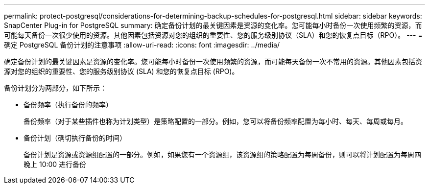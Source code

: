 ---
permalink: protect-postgresql/considerations-for-determining-backup-schedules-for-postgresql.html 
sidebar: sidebar 
keywords: SnapCenter Plug-in for PostgreSQL 
summary: 确定备份计划的最关键因素是资源的变化率。您可能每小时备份一次使用频繁的资源，而可能每天备份一次很少使用的资源。其他因素包括资源对您的组织的重要性、您的服务级别协议（SLA）和您的恢复点目标（RPO）。 
---
= 确定 PostgreSQL 备份计划的注意事项
:allow-uri-read: 
:icons: font
:imagesdir: ../media/


[role="lead"]
确定备份计划的最关键因素是资源的变化率。您可能每小时备份一次使用频繁的资源，而可能每天备份一次不常用的资源。其他因素包括资源对您的组织的重要性、您的服务级别协议 (SLA) 和您的恢复点目标 (RPO)。

备份计划分为两部分，如下所示：

* 备份频率（执行备份的频率）
+
备份频率（对于某些插件也称为计划类型）是策略配置的一部分。例如，您可以将备份频率配置为每小时、每天、每周或每月。

* 备份计划（确切执行备份的时间）
+
备份计划是资源或资源组配置的一部分。例如，如果您有一个资源组，该资源组的策略配置为每周备份，则可以将计划配置为每周四晚上 10:00 进行备份


